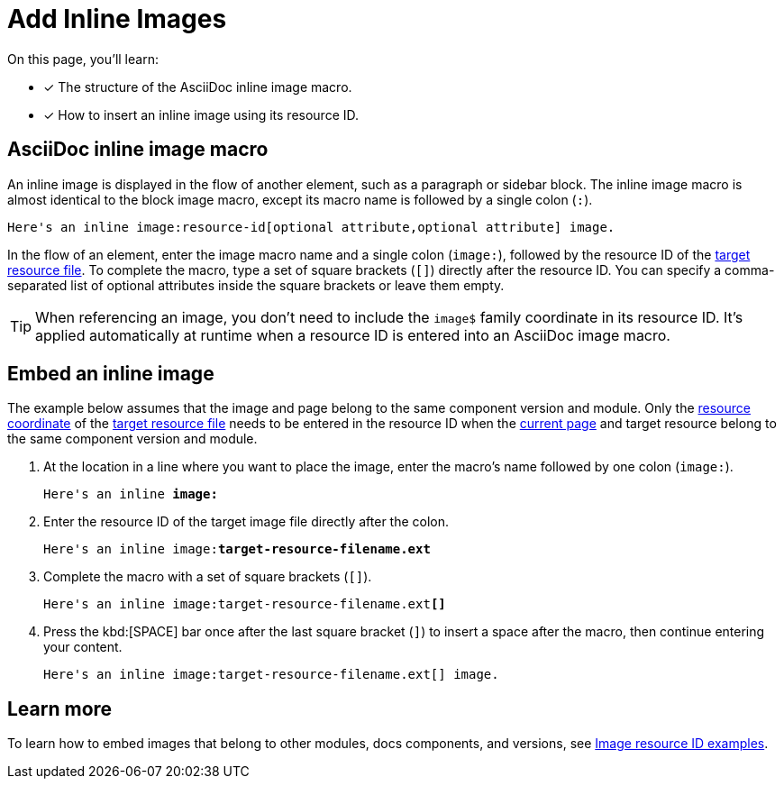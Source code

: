 = Add Inline Images

On this page, you'll learn:

* [x] The structure of the AsciiDoc inline image macro.
* [x] How to insert an inline image using its resource ID.

== AsciiDoc inline image macro

An inline image is displayed in the flow of another element, such as a paragraph or sidebar block.
The inline image macro is almost identical to the block image macro, except its macro name is followed by a single colon (`:`).

----
Here's an inline image:resource-id[optional attribute,optional attribute] image.
----

In the flow of an element, enter the image macro name and a single colon (`+image:+`), followed by the resource ID of the xref:page:resource-id.adoc#target-resource[target resource file].
To complete the macro, type a set of square brackets (`+[]+`) directly after the resource ID.
You can specify a comma-separated list of optional attributes inside the square brackets or leave them empty.

TIP: When referencing an image, you don't need to include the `image$` family coordinate in its resource ID.
It's applied automatically at runtime when a resource ID is entered into an AsciiDoc image macro.

[#insert-inline-image]
== Embed an inline image

The example below assumes that the image and page belong to the same component version and module.
Only the xref:resource-id.adoc#id-resource[resource coordinate] of the xref:resource-id.adoc#target-resource[target resource file] needs to be entered in the resource ID when the xref:resource-id.adoc#current-page[current page] and target resource belong to the same component version and module.

. At the location in a line where you want to place the image, enter the macro's name followed by one colon (`+image:+`).
+
[listing,subs=+quotes]
----
Here's an inline *image:*
----

. Enter the resource ID of the target image file directly after the colon.
+
[listing,subs=+quotes]
----
Here's an inline image:**target-resource-filename.ext**
----

. Complete the macro with a set of square brackets (`+[]+`).
+
[listing,subs=+quotes]
----
Here's an inline image:target-resource-filename.ext**[]**
----

. Press the kbd:[SPACE] bar once after the last square bracket (`]`) to insert a space after the macro, then continue entering your content.
+
----
Here's an inline image:target-resource-filename.ext[] image.
----

== Learn more

To learn how to embed images that belong to other modules, docs components, and versions, see xref:image-resource-id-examples.adoc[Image resource ID examples].
